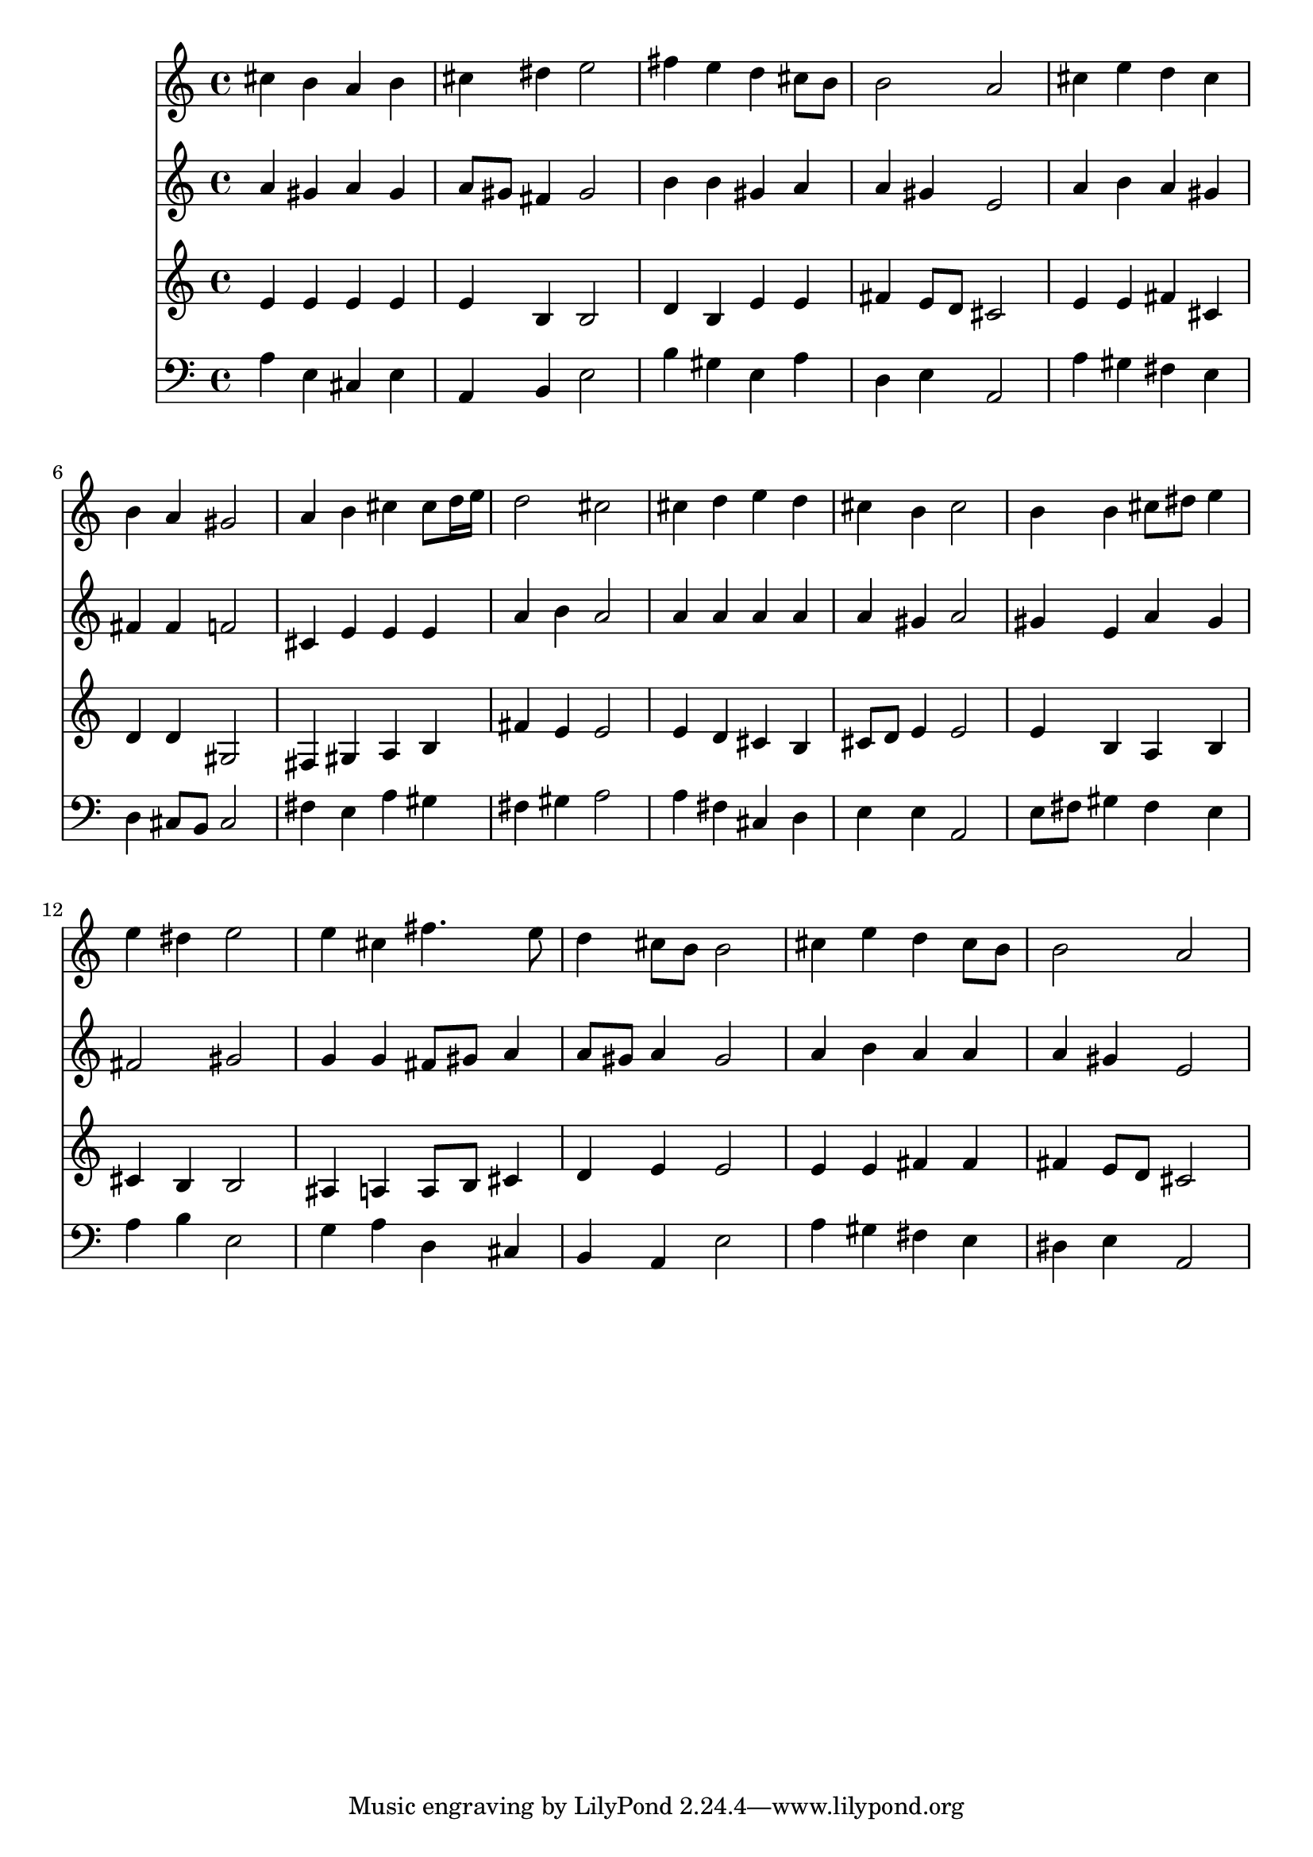 % Lily was here -- automatically converted by /usr/local/lilypond/usr/bin/midi2ly from 024528b_.mid
\version "2.10.0"


trackAchannelA =  {
  
  \time 4/4 
  

  \key a \major
  
  \tempo 4 = 104 
  
}

trackA = <<
  \context Voice = channelA \trackAchannelA
>>


trackBchannelA = \relative c {
  
  % [SEQUENCE_TRACK_NAME] Instrument 1
  cis''4 b a b |
  % 2
  cis dis e2 |
  % 3
  fis4 e d cis8 b |
  % 4
  b2 a |
  % 5
  cis4 e d cis |
  % 6
  b a gis2 |
  % 7
  a4 b cis cis8 d16 e |
  % 8
  d2 cis |
  % 9
  cis4 d e d |
  % 10
  cis b cis2 |
  % 11
  b4 b cis8 dis e4 |
  % 12
  e dis e2 |
  % 13
  e4 cis fis4. e8 |
  % 14
  d4 cis8 b b2 |
  % 15
  cis4 e d cis8 b |
  % 16
  b2 a |
  % 17
  
}

trackB = <<
  \context Voice = channelA \trackBchannelA
>>


trackCchannelA =  {
  
  % [SEQUENCE_TRACK_NAME] Instrument 2
  
}

trackCchannelB = \relative c {
  a''4 gis a gis |
  % 2
  a8 gis fis4 gis2 |
  % 3
  b4 b gis a |
  % 4
  a gis e2 |
  % 5
  a4 b a gis |
  % 6
  fis fis f2 |
  % 7
  cis4 e e e |
  % 8
  a b a2 |
  % 9
  a4 a a a |
  % 10
  a gis a2 |
  % 11
  gis4 e a gis |
  % 12
  fis2 gis |
  % 13
  g4 g fis8 gis a4 |
  % 14
  a8 gis a4 gis2 |
  % 15
  a4 b a a |
  % 16
  a gis e2 |
  % 17
  
}

trackC = <<
  \context Voice = channelA \trackCchannelA
  \context Voice = channelB \trackCchannelB
>>


trackDchannelA =  {
  
  % [SEQUENCE_TRACK_NAME] Instrument 3
  
}

trackDchannelB = \relative c {
  e'4 e e e |
  % 2
  e b b2 |
  % 3
  d4 b e e |
  % 4
  fis e8 d cis2 |
  % 5
  e4 e fis cis |
  % 6
  d d gis,2 |
  % 7
  fis4 gis a b |
  % 8
  fis' e e2 |
  % 9
  e4 d cis b |
  % 10
  cis8 d e4 e2 |
  % 11
  e4 b a b |
  % 12
  cis b b2 |
  % 13
  ais4 a a8 b cis4 |
  % 14
  d e e2 |
  % 15
  e4 e fis fis |
  % 16
  fis e8 d cis2 |
  % 17
  
}

trackD = <<
  \context Voice = channelA \trackDchannelA
  \context Voice = channelB \trackDchannelB
>>


trackEchannelA =  {
  
  % [SEQUENCE_TRACK_NAME] Instrument 4
  
}

trackEchannelB = \relative c {
  a'4 e cis e |
  % 2
  a, b e2 |
  % 3
  b'4 gis e a |
  % 4
  d, e a,2 |
  % 5
  a'4 gis fis e |
  % 6
  d cis8 b cis2 |
  % 7
  fis4 e a gis |
  % 8
  fis gis a2 |
  % 9
  a4 fis cis d |
  % 10
  e e a,2 |
  % 11
  e'8 fis gis4 fis e |
  % 12
  a b e,2 |
  % 13
  g4 a d, cis |
  % 14
  b a e'2 |
  % 15
  a4 gis fis e |
  % 16
  dis e a,2 |
  % 17
  
}

trackE = <<

  \clef bass
  
  \context Voice = channelA \trackEchannelA
  \context Voice = channelB \trackEchannelB
>>


\score {
  <<
    \context Staff=trackB \trackB
    \context Staff=trackC \trackC
    \context Staff=trackD \trackD
    \context Staff=trackE \trackE
  >>
}

